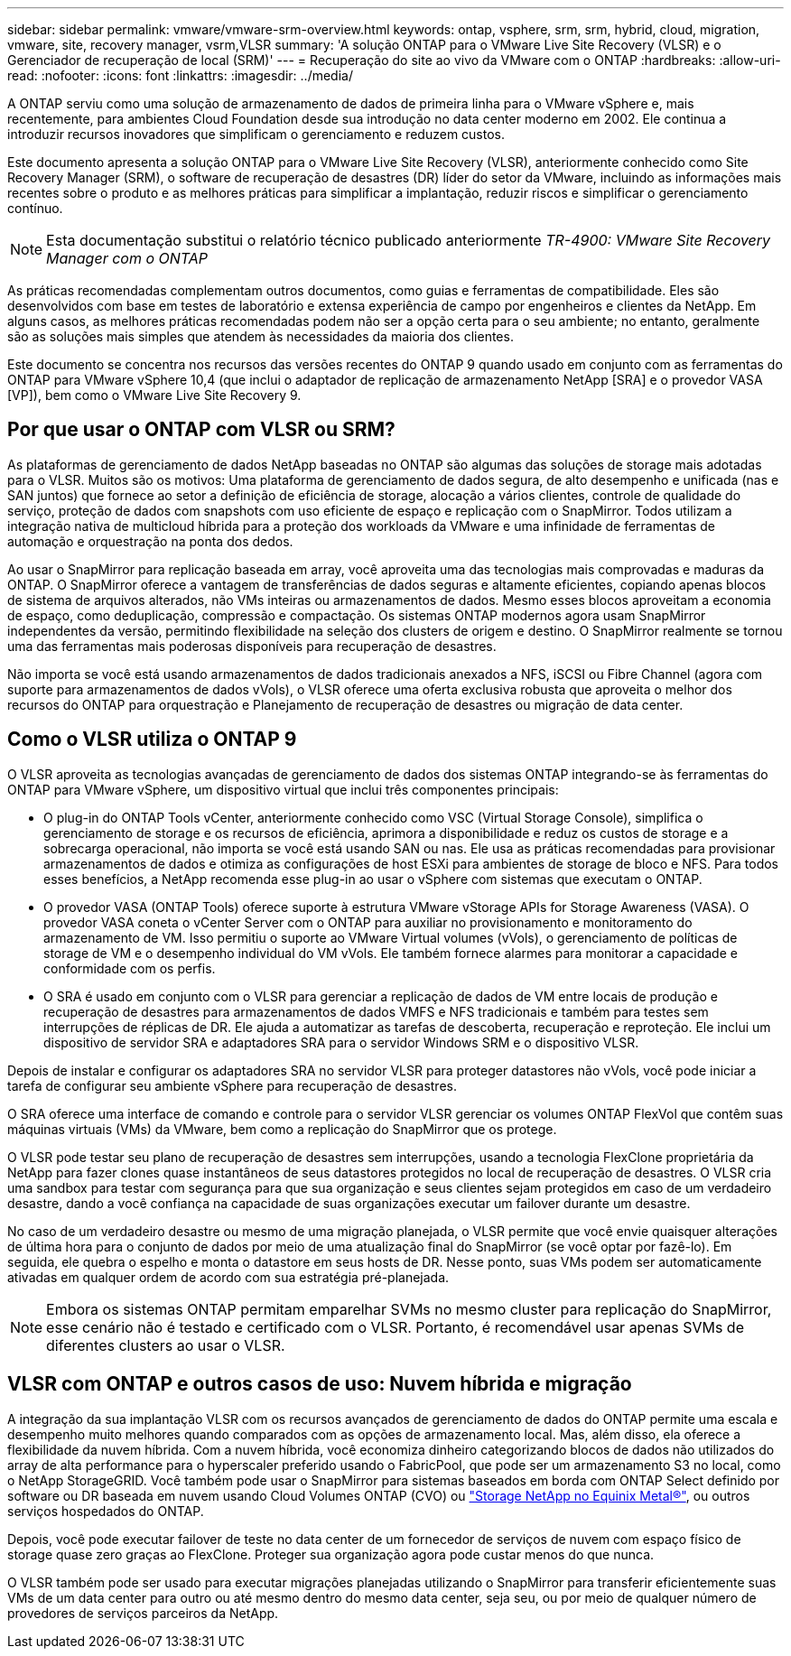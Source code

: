 ---
sidebar: sidebar 
permalink: vmware/vmware-srm-overview.html 
keywords: ontap, vsphere, srm, srm, hybrid, cloud, migration, vmware, site, recovery manager, vsrm,VLSR 
summary: 'A solução ONTAP para o VMware Live Site Recovery (VLSR) e o Gerenciador de recuperação de local (SRM)' 
---
= Recuperação do site ao vivo da VMware com o ONTAP
:hardbreaks:
:allow-uri-read: 
:nofooter: 
:icons: font
:linkattrs: 
:imagesdir: ../media/


[role="lead"]
A ONTAP serviu como uma solução de armazenamento de dados de primeira linha para o VMware vSphere e, mais recentemente, para ambientes Cloud Foundation desde sua introdução no data center moderno em 2002. Ele continua a introduzir recursos inovadores que simplificam o gerenciamento e reduzem custos.

Este documento apresenta a solução ONTAP para o VMware Live Site Recovery (VLSR), anteriormente conhecido como Site Recovery Manager (SRM), o software de recuperação de desastres (DR) líder do setor da VMware, incluindo as informações mais recentes sobre o produto e as melhores práticas para simplificar a implantação, reduzir riscos e simplificar o gerenciamento contínuo.


NOTE: Esta documentação substitui o relatório técnico publicado anteriormente _TR-4900: VMware Site Recovery Manager com o ONTAP_

As práticas recomendadas complementam outros documentos, como guias e ferramentas de compatibilidade. Eles são desenvolvidos com base em testes de laboratório e extensa experiência de campo por engenheiros e clientes da NetApp. Em alguns casos, as melhores práticas recomendadas podem não ser a opção certa para o seu ambiente; no entanto, geralmente são as soluções mais simples que atendem às necessidades da maioria dos clientes.

Este documento se concentra nos recursos das versões recentes do ONTAP 9 quando usado em conjunto com as ferramentas do ONTAP para VMware vSphere 10,4 (que inclui o adaptador de replicação de armazenamento NetApp [SRA] e o provedor VASA [VP]), bem como o VMware Live Site Recovery 9.



== Por que usar o ONTAP com VLSR ou SRM?

As plataformas de gerenciamento de dados NetApp baseadas no ONTAP são algumas das soluções de storage mais adotadas para o VLSR. Muitos são os motivos: Uma plataforma de gerenciamento de dados segura, de alto desempenho e unificada (nas e SAN juntos) que fornece ao setor a definição de eficiência de storage, alocação a vários clientes, controle de qualidade do serviço, proteção de dados com snapshots com uso eficiente de espaço e replicação com o SnapMirror. Todos utilizam a integração nativa de multicloud híbrida para a proteção dos workloads da VMware e uma infinidade de ferramentas de automação e orquestração na ponta dos dedos.

Ao usar o SnapMirror para replicação baseada em array, você aproveita uma das tecnologias mais comprovadas e maduras da ONTAP. O SnapMirror oferece a vantagem de transferências de dados seguras e altamente eficientes, copiando apenas blocos de sistema de arquivos alterados, não VMs inteiras ou armazenamentos de dados. Mesmo esses blocos aproveitam a economia de espaço, como deduplicação, compressão e compactação. Os sistemas ONTAP modernos agora usam SnapMirror independentes da versão, permitindo flexibilidade na seleção dos clusters de origem e destino. O SnapMirror realmente se tornou uma das ferramentas mais poderosas disponíveis para recuperação de desastres.

Não importa se você está usando armazenamentos de dados tradicionais anexados a NFS, iSCSI ou Fibre Channel (agora com suporte para armazenamentos de dados vVols), o VLSR oferece uma oferta exclusiva robusta que aproveita o melhor dos recursos do ONTAP para orquestração e Planejamento de recuperação de desastres ou migração de data center.



== Como o VLSR utiliza o ONTAP 9

O VLSR aproveita as tecnologias avançadas de gerenciamento de dados dos sistemas ONTAP integrando-se às ferramentas do ONTAP para VMware vSphere, um dispositivo virtual que inclui três componentes principais:

* O plug-in do ONTAP Tools vCenter, anteriormente conhecido como VSC (Virtual Storage Console), simplifica o gerenciamento de storage e os recursos de eficiência, aprimora a disponibilidade e reduz os custos de storage e a sobrecarga operacional, não importa se você está usando SAN ou nas. Ele usa as práticas recomendadas para provisionar armazenamentos de dados e otimiza as configurações de host ESXi para ambientes de storage de bloco e NFS. Para todos esses benefícios, a NetApp recomenda esse plug-in ao usar o vSphere com sistemas que executam o ONTAP.
* O provedor VASA (ONTAP Tools) oferece suporte à estrutura VMware vStorage APIs for Storage Awareness (VASA). O provedor VASA coneta o vCenter Server com o ONTAP para auxiliar no provisionamento e monitoramento do armazenamento de VM. Isso permitiu o suporte ao VMware Virtual volumes (vVols), o gerenciamento de políticas de storage de VM e o desempenho individual do VM vVols. Ele também fornece alarmes para monitorar a capacidade e conformidade com os perfis.
* O SRA é usado em conjunto com o VLSR para gerenciar a replicação de dados de VM entre locais de produção e recuperação de desastres para armazenamentos de dados VMFS e NFS tradicionais e também para testes sem interrupções de réplicas de DR. Ele ajuda a automatizar as tarefas de descoberta, recuperação e reproteção. Ele inclui um dispositivo de servidor SRA e adaptadores SRA para o servidor Windows SRM e o dispositivo VLSR.


Depois de instalar e configurar os adaptadores SRA no servidor VLSR para proteger datastores não vVols, você pode iniciar a tarefa de configurar seu ambiente vSphere para recuperação de desastres.

O SRA oferece uma interface de comando e controle para o servidor VLSR gerenciar os volumes ONTAP FlexVol que contêm suas máquinas virtuais (VMs) da VMware, bem como a replicação do SnapMirror que os protege.

O VLSR pode testar seu plano de recuperação de desastres sem interrupções, usando a tecnologia FlexClone proprietária da NetApp para fazer clones quase instantâneos de seus datastores protegidos no local de recuperação de desastres. O VLSR cria uma sandbox para testar com segurança para que sua organização e seus clientes sejam protegidos em caso de um verdadeiro desastre, dando a você confiança na capacidade de suas organizações executar um failover durante um desastre.

No caso de um verdadeiro desastre ou mesmo de uma migração planejada, o VLSR permite que você envie quaisquer alterações de última hora para o conjunto de dados por meio de uma atualização final do SnapMirror (se você optar por fazê-lo). Em seguida, ele quebra o espelho e monta o datastore em seus hosts de DR. Nesse ponto, suas VMs podem ser automaticamente ativadas em qualquer ordem de acordo com sua estratégia pré-planejada.


NOTE: Embora os sistemas ONTAP permitam emparelhar SVMs no mesmo cluster para replicação do SnapMirror, esse cenário não é testado e certificado com o VLSR. Portanto, é recomendável usar apenas SVMs de diferentes clusters ao usar o VLSR.



== VLSR com ONTAP e outros casos de uso: Nuvem híbrida e migração

A integração da sua implantação VLSR com os recursos avançados de gerenciamento de dados do ONTAP permite uma escala e desempenho muito melhores quando comparados com as opções de armazenamento local. Mas, além disso, ela oferece a flexibilidade da nuvem híbrida. Com a nuvem híbrida, você economiza dinheiro categorizando blocos de dados não utilizados do array de alta performance para o hyperscaler preferido usando o FabricPool, que pode ser um armazenamento S3 no local, como o NetApp StorageGRID. Você também pode usar o SnapMirror para sistemas baseados em borda com ONTAP Select definido por software ou DR baseada em nuvem usando Cloud Volumes ONTAP (CVO) ou https://www.equinix.com/partners/netapp["Storage NetApp no Equinix Metal®"^], ou outros serviços hospedados do ONTAP.

Depois, você pode executar failover de teste no data center de um fornecedor de serviços de nuvem com espaço físico de storage quase zero graças ao FlexClone. Proteger sua organização agora pode custar menos do que nunca.

O VLSR também pode ser usado para executar migrações planejadas utilizando o SnapMirror para transferir eficientemente suas VMs de um data center para outro ou até mesmo dentro do mesmo data center, seja seu, ou por meio de qualquer número de provedores de serviços parceiros da NetApp.
